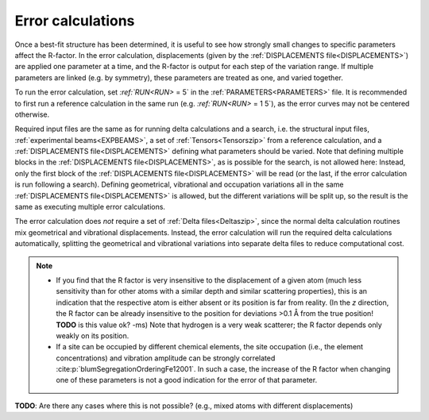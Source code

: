 .. _error_calculation:

Error calculations
==================

Once a best-fit structure has been determined, it is useful to see how 
strongly small changes to specific parameters affect the R-factor. 
In the error calculation, displacements (given by the 
:ref:`DISPLACEMENTS file<DISPLACEMENTS>`) are applied one parameter at a 
time, and the R-factor is output for each step of the variation range. 
If multiple parameters are linked (e.g. by symmetry), these parameters are 
treated as one, and varied together.

To run the error calculation, set `:ref:`RUN<RUN>` = 5` in the 
:ref:`PARAMETERS<PARAMETERS>`  file. It is recommended to first run a 
reference calculation in the same run (e.g. `:ref:`RUN<RUN>` = 1 5`), 
as the error curves may not be centered otherwise.

Required input files are the same as for running delta calculations and a search, 
i.e. the structural input files, :ref:`experimental beams<EXPBEAMS>`, 
a set of :ref:`Tensors<Tensorszip>`  from a reference calculation, and a 
:ref:`DISPLACEMENTS file<DISPLACEMENTS>` defining what parameters should be varied.
Note that defining multiple blocks in the :ref:`DISPLACEMENTS file<DISPLACEMENTS>`, 
as is possible for the search, is not allowed here:
Instead, only the first block of the :ref:`DISPLACEMENTS file<DISPLACEMENTS>` 
will be read (or the last, if the error calculation is run following a search).
Defining geometrical, vibrational and occupation variations all in the same 
:ref:`DISPLACEMENTS file<DISPLACEMENTS>`  is allowed, but the different 
variations will be split up, so the result is the same as executing 
multiple error calculations.

The error calculation does *not* require a set of :ref:`Delta files<Deltaszip>`, 
since the normal delta calculation routines mix geometrical and vibrational 
displacements. Instead, the error calculation will run the required delta 
calculations automatically, splitting the geometrical and vibrational 
variations into separate delta files to reduce computational cost.

.. note::
    -  If you find that the R factor is very insensitive to the displacement 
       of a given atom (much less sensitivity than for other atoms with a 
       similar depth and similar scattering properties), 
       this is an indication that the respective atom is either absent or 
       its position is far from reality.
       (In the *z* direction, the R factor can be already insensitive to 
       the position for deviations >0.1 Å from the true position! 
       **TODO** is this value ok? 
       -ms) Note that hydrogen is a very weak scatterer; the R factor depends only weakly on its position.
    -  If a site can be occupied by different chemical elements, the site 
       occupation (i.e., the element concentrations) and vibration amplitude 
       can be strongly correlated :cite:p:`blumSegregationOrderingFe12001`.
       In such a case, the increase of the R factor when changing one of 
       these parameters is not a good indication for the error of that parameter.

**TODO**: Are there any cases where this is not possible? (e.g., mixed atoms with different displacements)
